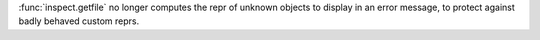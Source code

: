 :func:`inspect.getfile` no longer computes the repr of unknown objects to
display in an error message, to protect against badly behaved custom reprs.
